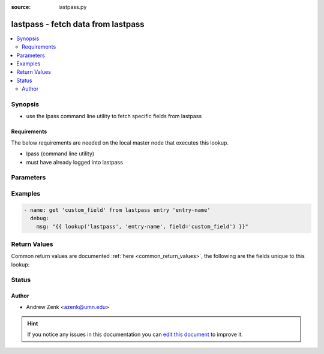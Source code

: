 :source: lastpass.py


.. _lastpass_lookup:


lastpass - fetch data from lastpass
+++++++++++++++++++++++++++++++++++

.. versionadded:: 2.3

.. contents::
   :local:
   :depth: 2


Synopsis
--------
- use the lpass command line utility to fetch specific fields from lastpass



Requirements
~~~~~~~~~~~~
The below requirements are needed on the local master node that executes this lookup.

- lpass (command line utility)
- must have already logged into lastpass


Parameters
----------

.. raw:: html

    <table  border=0 cellpadding=0 class="documentation-table">
        <tr>
            <th colspan="1">Parameter</th>
            <th>Choices/<font color="blue">Defaults</font></th>
                            <th>Configuration</th>
                        <th width="100%">Comments</th>
        </tr>
                    <tr>
                                                                <td colspan="1">
                    <b>_terms</b>
                                        <br/><div style="font-size: small; color: red">required</div>                                    </td>
                                <td>
                                                                                                                                                            </td>
                                                    <td>
                                                                                            </td>
                                                <td>
                                                                        <div>key from which you want to retrieve the field</div>
                                                                                </td>
            </tr>
                                <tr>
                                                                <td colspan="1">
                    <b>field</b>
                                                                            </td>
                                <td>
                                                                                                                                                                    <b>Default:</b><br/><div style="color: blue">password</div>
                                    </td>
                                                    <td>
                                                                                            </td>
                                                <td>
                                                                        <div>field to return from lastpass</div>
                                                                                </td>
            </tr>
                        </table>
    <br/>



Examples
--------

.. code-block:: yaml+jinja

    
    - name: get 'custom_field' from lastpass entry 'entry-name'
      debug:
        msg: "{{ lookup('lastpass', 'entry-name', field='custom_field') }}"




Return Values
-------------
Common return values are documented :ref:`here <common_return_values>`, the following are the fields unique to this lookup:

.. raw:: html

    <table border=0 cellpadding=0 class="documentation-table">
        <tr>
            <th colspan="1">Key</th>
            <th>Returned</th>
            <th width="100%">Description</th>
        </tr>
                    <tr>
                                <td colspan="1">
                    <b>_raw</b>
                    <br/><div style="font-size: small; color: red"></div>
                                    </td>
                <td></td>
                <td>
                                            <div>secrets stored</div>
                                        <br/>
                                    </td>
            </tr>
                        </table>
    <br/><br/>


Status
------




Author
~~~~~~

- Andrew Zenk <azenk@umn.edu>


.. hint::
    If you notice any issues in this documentation you can `edit this document <https://github.com/ansible/ansible/edit/devel/lib/ansible/plugins/lookup/lastpass.py>`_ to improve it.
